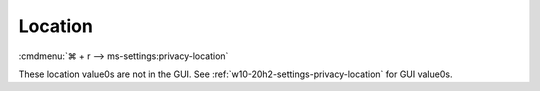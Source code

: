 .. _w10-20h2-standalone-privacy-location:

Location
########
:cmdmenu:`⌘ + r --> ms-settings:privacy-location`

These location value0s are not in the GUI. See
:ref:`w10-20h2-settings-privacy-location` for GUI value0s.

.. dropdown:: Allow access to location on this device
  :color: primary
  :icon: note
  :animate: fade-in
  :class-container: sd-shadow-sm
  :open:

  This disables all location privacy (hardware) options. See
  :ref:`w10-20h2-settings-privacy-location-access` to manage access on a per app
  basis.

  .. gpo::    Disable Location sensors (hardware)
    :path:    Computer Configuration -->
              Administrative Templates -->
              Windows Components -->
              Location and Sensors -->
              Turn off sensors
    :value0:  ☑, {ENABLED}
    :ref:     https://docs.microsoft.com/en-us/windows/privacy/manage-connections-from-windows-operating-system-components-to-microsoft-services#182-location
    :update:  2021-02-19
    :generic:
    :open:

  .. gpo::    Disable Location scripting (hardware)
    :path:    Computer Configuration -->
              Administrative Templates -->
              Windows Components -->
              Location and Sensors -->
              Turn off location scripting
    :value0:  ☑, {ENABLED}
    :ref:     https://docs.microsoft.com/en-us/windows/privacy/manage-connections-from-windows-operating-system-components-to-microsoft-services#182-location
    :update:  2021-02-19
    :generic:
    :open:

  .. gpo::    Disable Location provider (hardware)
    :path:    Computer Configuration -->
              Administrative Templates -->
              Windows Components -->
              Location and Sensors -->
              Windows Location Provider -->
              Turn off Windows Location Provider
    :value0:  ☑, {ENABLED}
    :ref:     https://docs.microsoft.com/en-us/windows/privacy/manage-connections-from-windows-operating-system-components-to-microsoft-services#182-location
    :update:  2021-02-19
    :generic:
    :open:
